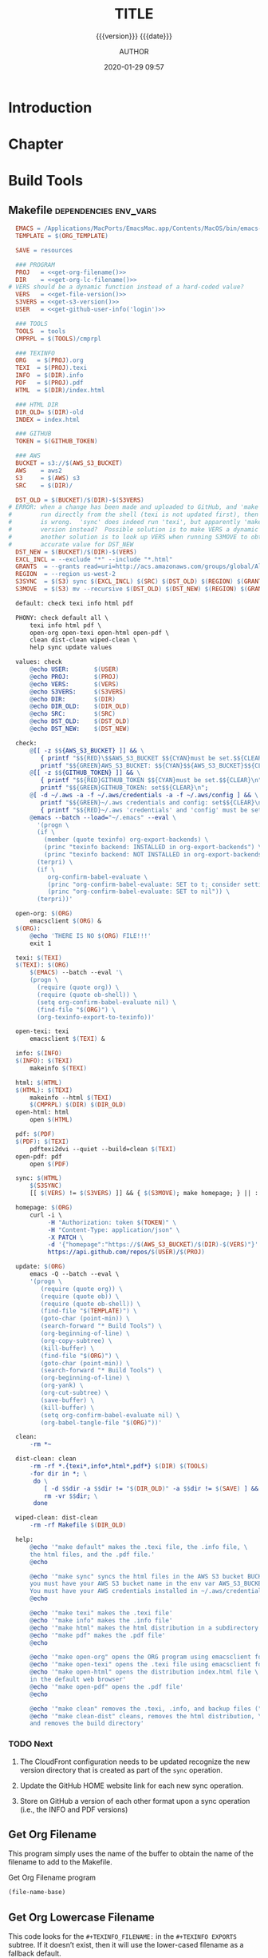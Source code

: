 # -*- mode:org; -*-

#+title:TITLE
#+subtitle:{{{version}}} {{{date}}}
#+author:AUTHOR
#+date:2020-01-29 09:57
#+macro:version Version 0.1.11

#+texinfo:@insertcopying


* Introduction
:PROPERTIES:
:unnumbered: t
:END:

* Chapter

* Build Tools
:PROPERTIES:
:appendix: t
:END:

** Makefile                                          :dependencies:env_vars:
:PROPERTIES:
:appendix: t
:dependency1: "make"
:dependency2: "AWS Account with ~/.aws/credentials and ~/.aws/config"
:dependency3: "S3 bucket set up for serving a static web pages"
:dependency4: "GitHub Account with personal token"
:env_var1: ORG_TEMPLATE
:env_var2: EMACSLOADPATH
:env_var3: AWS_S3_BUCKET
:env_var4: GITHUB_TOKEN
:END:

#+name:Makefile
#+header: :tangle Makefile
#+header: :noweb tangle
#+begin_src makefile
  EMACS = /Applications/MacPorts/EmacsMac.app/Contents/MacOS/bin/emacs-26.3
  TEMPLATE = $(ORG_TEMPLATE)

  SAVE = resources

  ### PROGRAM
  PROJ   = <<get-org-filename()>>
  DIR    = <<get-org-lc-filename()>>
# VERS should be a dynamic function instead of a hard-coded value?
  VERS   = <<get-file-version()>>
  S3VERS = <<get-s3-version()>>
  USER   = <<get-github-user-info('login')>>

  ### TOOLS
  TOOLS  = tools
  CMPRPL = $(TOOLS)/cmprpl

  ### TEXINFO
  ORG   = $(PROJ).org
  TEXI  = $(PROJ).texi
  INFO  = $(DIR).info
  PDF   = $(PROJ).pdf
  HTML  = $(DIR)/index.html

  ### HTML DIR
  DIR_OLD= $(DIR)-old
  INDEX = index.html

  ### GITHUB
  TOKEN = $(GITHUB_TOKEN)

  ### AWS
  BUCKET = s3://$(AWS_S3_BUCKET)
  AWS    = aws2
  S3     = $(AWS) s3
  SRC    = $(DIR)/

  DST_OLD = $(BUCKET)/$(DIR)-$(S3VERS)
# ERROR: when a change has been made and uploaded to GitHub, and 'make sync' is
#        run directly from the shell (texi is not updated first), then the $(VERS)
#        is wrong.  'sync' does indeed run 'texi', but apparently 'make' uses the old
#        version instead?  Possible solution is to make VERS a dynamic function;
#        another solution is to look up VERS when running S3MOVE to obtain an
#        accurate value for DST_NEW
  DST_NEW = $(BUCKET)/$(DIR)-$(VERS)
  EXCL_INCL = --exclude "*" --include "*.html"
  GRANTS  = --grants read=uri=http://acs.amazonaws.com/groups/global/AllUsers
  REGION  = --region us-west-2
  S3SYNC  = $(S3) sync $(EXCL_INCL) $(SRC) $(DST_OLD) $(REGION) $(GRANTS)
  S3MOVE  = $(S3) mv --recursive $(DST_OLD) $(DST_NEW) $(REGION) $(GRANTS)

  default: check texi info html pdf

  PHONY: check default all \
	  texi info html pdf \
	  open-org open-texi open-html open-pdf \
	  clean dist-clean wiped-clean \
	  help sync update values

  values: check
	  @echo USER:		$(USER)
	  @echo PROJ:		$(PROJ)
	  @echo VERS:		$(VERS)
	  @echo S3VERS:		$(S3VERS)
	  @echo DIR:		$(DIR)
	  @echo DIR_OLD:	$(DIR_OLD)
	  @echo SRC:		$(SRC)
	  @echo DST_OLD:	$(DST_OLD)
	  @echo DST_NEW:	$(DST_NEW)

  check:
	  @[[ -z $${AWS_S3_BUCKET} ]] && \
	     { printf "$${RED}\$$AWS_S3_BUCKET $${CYAN}must be set.$${CLEAR}\n"; exit 1; } || \
	     printf "$${GREEN}AWS_S3_BUCKET: $${CYAN}$${AWS_S3_BUCKET}$${CLEAR}\n";
	  @[[ -z $${GITHUB_TOKEN} ]] && \
	     { printf "$${RED}GITHUB_TOKEN $${CYAN}must be set.$${CLEAR}\n"; exit 1; } || \
	     printf "$${GREEN}GITHUB_TOKEN: set$${CLEAR}\n";
	  @[ -d ~/.aws -a -f ~/.aws/credentials -a -f ~/.aws/config ] && \
	     printf "$${GREEN}~/.aws credentials and config: set$${CLEAR}\n" || \
	     { printf "$${RED}~/.aws 'credentials' and 'config' must be set.$${CLEAR}\n"; exit 1; }
	  @emacs --batch --load="~/.emacs" --eval \
	    '(progn \
		(if \
		  (member (quote texinfo) org-export-backends) \
		  (princ "texinfo backend: INSTALLED in org-export-backends") \
		  (princ "texinfo backend: NOT INSTALLED in org-export-backends")) \
		(terpri) \
		(if \
		   org-confirm-babel-evaluate \
		   (princ "org-confirm-babel-evaluate: SET to t; consider setting to nil") \
		   (princ "org-confirm-babel-evaluate: SET to nil")) \
		(terpri))'

  open-org: $(ORG)
	  emacsclient $(ORG) &
  $(ORG):
	  @echo 'THERE IS NO $(ORG) FILE!!!'
	  exit 1

  texi: $(TEXI)
  $(TEXI): $(ORG)
	  $(EMACS) --batch --eval '\
	  (progn \
	    (require (quote org)) \
	    (require (quote ob-shell)) \
	    (setq org-confirm-babel-evaluate nil) \
	    (find-file "$(ORG)") \
	    (org-texinfo-export-to-texinfo))'

  open-texi: texi
	  emacsclient $(TEXI) &

  info: $(INFO)
  $(INFO): $(TEXI)
	  makeinfo $(TEXI)

  html: $(HTML)
  $(HTML): $(TEXI)
	  makeinfo --html $(TEXI)
	  $(CMPRPL) $(DIR) $(DIR_OLD)
  open-html: html
	  open $(HTML)

  pdf: $(PDF)
  $(PDF): $(TEXI)
	  pdftexi2dvi --quiet --build=clean $(TEXI)
  open-pdf: pdf
	  open $(PDF)

  sync: $(HTML)
	  $(S3SYNC)
	  [[ $(VERS) != $(S3VERS) ]] && { $(S3MOVE); make homepage; } || :

  homepage: $(ORG)
	  curl -i \
	       -H "Authorization: token $(TOKEN)" \
	       -H "Content-Type: application/json" \
	       -X PATCH \
	       -d '{"homepage":"https://$(AWS_S3_BUCKET)/$(DIR)-$(VERS)"}' \
	       https://api.github.com/repos/$(USER)/$(PROJ)

  update: $(ORG)
	  emacs -Q --batch --eval \
	  '(progn \
	     (require (quote org)) \
	     (require (quote ob)) \
	     (require (quote ob-shell)) \
	     (find-file "$(TEMPLATE)") \
	     (goto-char (point-min)) \
	     (search-forward "* Build Tools") \
	     (org-beginning-of-line) \
	     (org-copy-subtree) \
	     (kill-buffer) \
	     (find-file "$(ORG)") \
	     (goto-char (point-min)) \
	     (search-forward "* Build Tools") \
	     (org-beginning-of-line) \
	     (org-yank) \
	     (org-cut-subtree) \
	     (save-buffer) \
	     (kill-buffer) \
	     (setq org-confirm-babel-evaluate nil) \
	     (org-babel-tangle-file "$(ORG)"))'

  clean:
	  -rm *~

  dist-clean: clean
	  -rm -rf *.{texi*,info*,html*,pdf*} $(DIR) $(TOOLS)
	  -for dir in *; \
	   do \
		  [ -d $$dir -a $$dir != "$(DIR_OLD)" -a $$dir != $(SAVE) ] && \
		  rm -vr $$dir; \
	   done

  wiped-clean: dist-clean
	  -rm -rf Makefile $(DIR_OLD)

  help:
	  @echo '"make default" makes the .texi file, the .info file, \
	  the html files, and the .pdf file.'
	  @echo

	  @echo '"make sync" syncs the html files in the AWS S3 bucket BUCKET; \
	  you must have your AWS S3 bucket name in the env var AWS_S3_BUCKET; \
	  You must have your AWS credentials installed in ~/.aws/credentials'
	  @echo

	  @echo '"make texi" makes the .texi file'
	  @echo '"make info" makes the .info file'
	  @echo '"make html" makes the html distribution in a subdirectory'
	  @echo '"make pdf" makes the .pdf file'
	  @echo

	  @echo '"make open-org" opens the ORG program using emacsclient for editing'
	  @echo '"make open-texi" opens the .texi file using emacsclient for review'
	  @echo '"make open-html" opens the distribution index.html file \
	  in the default web browser'
	  @echo '"make open-pdf" opens the .pdf file'
	  @echo

	  @echo '"make clean" removes the .texi, .info, and backup files ("*~")'
	  @echo '"make clean-dist" cleans, removes the html distribution, \
	  and removes the build directory'

#+end_src

*** TODO Next
1. The CloudFront configuration needs to be updated recognize the new version
   directory that is created as part of the ~sync~ operation.

2. Update the GitHub HOME website link for each new sync operation.

3. Store on GitHub a version of each other format upon a sync operation (i.e.,
   the INFO and PDF versions)

** Get Org Filename
This program simply uses the name of the buffer to obtain the name of the
filename to add to the Makefile.

#+caption:Get Org Filename program
#+name:get-org-filename
#+begin_src emacs-lisp :eval yes
(file-name-base)
#+end_src

** Get Org Lowercase Filename
This code looks for the =#+TEXINFO_FILENAME:= in the =#+TEXINFO EXPORTS=
subtree.  If it doesn’t exist, then it will use the lower-cased filename as a
fallback default.

#+caption:Get Org Lowercase Filename program
#+name:get-org-lc-filename
#+header: :results value
#+begin_src emacs-lisp :eval yes
  (save-excursion
    (if
        (re-search-forward "^[[:space:]]*#\\+texinfo_filename:\\(.*\\)" nil t)
        (file-name-sans-extension (match-string 1))
      (downcase (file-name-base))))
#+end_src

** Get File Version
This program scans the current buffer for the version number and places it into
the Makefile.

#+caption:Get File Version program
#+name:get-file-version
#+begin_src emacs-lisp :eval yes
  (save-excursion
    (goto-char (point-min))
    (re-search-forward "^#\\+macro:version Version \\(\\(?:[[:digit:]]+\\.?\\)\\{3\\}\\)")
    (concat "v" (match-string-no-properties 1) "/"))
#+end_src

** Get S3 List of Programs
This script obtains the list of programs and their version numbers residing in
the S3 bucket.  It returns an alist of the form ~((prog . ver))~.

** Get S3 Version
:PROPERTIES:
:dependency: ">= bash v4"
:END:
This program obtains the version number of the code currently uploaded to the
S3 bucket by obtaining a directory listing of top-level directories, which are
in the form ~PRE <dir>-v#.#.#/~, and performs a regular expression search with
a parenthesized match on the version numbers.  The program will exit with 'nil'
if there is no match, but will return the version number as a string if there
is a match.

Note that the regular expression matching requires at least Bash version 4 or
above.

#+caption:Get S3 Version
#+name:get-s3-version
#+header: :var dir=get-org-lc-filename()
#+header: :var file_version=get-file-version()
#+header: :results output
#+header: :eval yes
#+header: :shebang "#! /usr/bin/env bash"
#+begin_src sh
  if [[ ${file_version} = "v0.0.0/" ]]
  then
      echo -n "nil"

  else
      re=${dir}'-(v[[:digit:]]+\.[[:digit:]]+\.[[:digit:]]+)'

      # obtain a list of directories in the aws s2 bucket
      verpre=$(aws2 s3 ls s3://${AWS_S3_BUCKET}/)

      # check for a match; if one, return the version number; else return 'nil'
      if [[ $verpre =~ $re ]]
      then
		echo -n ${BASH_REMATCH[1]}/
      else
		echo -n "nil"
      fi
  fi
#+end_src

#+caption:Get S3 Elisp Version
#+name:get-s3-elisp-version
#+header: :var dir=get-org-lc-filename()
#+header: :var file_version=get-file-version()
#+header: :results output
#+header: :eval yes
#+begin_src emacs-lisp
  (setq re ; regexp of the form <dir>-v1.23.45/, extracting v1.23.45/
	(concat
	 (regexp-quote dir) ; <== use :var dir here
	 "-\\(v\\(?:[[:digit:]]+\\.?\\)\\{3\\}\\)\\/"))

  (setq str ; aws s3 ls s3://<bucket>; obtains string of directories-versions
	(shell-command-to-string
	 (concat
	  "aws2 s3 ls s3://"
	  (substitute-in-file-name "$AWS_S3_BUCKET")))) ; <== use env var here

  (if (string= file_version "v0.0.0/") ; <== use :var file-version here
      nil
    (progn
      (string-match re str) ; str =~ /re/, match using this directory
      (princ
       (match-string-no-properties 1 str)))) ; print the first subexpression, e.g. v1.23.45
#+end_src

#+RESULTS: get-s3-elisp-version
: v0.1.9

** Get GitHub User Info
This code calls the GitHub API from ~curl~ using the token stored in the env
var =GITHUB_TOKEN= to obtain the GitHub user’s information.  The user’s
information is returned as a JSON string.  Ths code returns one of the values
based on a given key.  The default key used is =html_url=, but you can ask for
any valid key by supplying an argument in the invocation, such as:
: get-github-user-info(login)

#+name:get-github-user-info
#+header: :var key="html_url"
#+begin_src sh :eval yes :results value
  node -pe 'JSON.parse(process.argv[1]).'$key "$(curl -H "Authorization: token ${GITHUB_TOKEN}" https://api.github.com/user)"
#+end_src

** Compare Replace

#+begin_comment
The following source code tangles all files during an export operation.  This
is to make sure the ~cmprpl~ source code exists in the ~tools/~ directory
before running the Makefile target =html=.  It also makes sure there is a
Makefile on an initial export.  The following code is not exported.
#+end_comment

#+name:tangle-org-file
#+header: :exports results :eval yes :results silent
#+begin_src emacs-lisp
(org-babel-tangle-file (buffer-file-name))
#+end_src

The ~cmprpl~ source code attempts to resolve the issue of identical exported
code having different time stamps, thus defeating the benefit provided by the
~aws2 s3 sync~ command uploading only changed files.

This program makes sure that a generated HTML directory exists: $DIR_NEW.  If it
doesn’t, then it is in an improper state and the program stops with an error
message.

The program then checks if an old directory exists, $DIR_OLD.  If one doesn’t,
then one is created by copying the current new directory.  This provides a
baseline for comparisons going forward.  The program exits at that point.

Given that $DIR_OLD exists, the program then loops through all files in $DIR_OLD
and compares them to the files in $DIR_NEW.  If the files are identical, the
$DIR_OLD file replaces the $DIR_NEW file while retaining the old time stamp.  If
a file is different, then the $DIR_NEW file replaces the $DIR_OLD file, thus
giving it updated content and an updated time stamp.

The program then loops through all of the files in the new directory and copies
any that do not exist in the old directory.  Now both directories should be in
sync.

It is important to retain the $DIR_OLD directory for as long as possible to reap
the most benefits from the AWS S3 ~sync~ command.

#+caption:Compare Replace program
#+name:cmprpl
#+header: :mkdirp t
#+header: :shebang "#!/usr/bin/env bash"
#+begin_src sh :tangle tools/cmprpl
  [[ $# -eq 2 ]] || { echo "ERROR: Incorrect command line arguments"; exit 1; }
  DIR_NEW=$1
  DIR_OLD=$2

  [[ -d $DIR_NEW ]] || { echo "ERROR: $DIR_NEW does not exist"; exit 1; }
  [[ -d $DIR_OLD ]] || { echo "CREATING: $DIR_OLD does not exist"; cp -a $DIR_NEW $DIR_OLD; exit 0; }

  for oldfile in $DIR_OLD/*
  do
      newfile=$DIR_NEW/$(basename $oldfile)
      if [[ -e $newfile ]]
      then
	      if cmp -s $newfile $oldfile
	      then
	          printf "${GREEN}copying OLD to NEW${CLEAR}: "
	          cp -vp $oldfile $newfile
	      else
	          printf "${PURPLE}copying NEW to OLD${CLEAR}: "
	          cp -vp $newfile $oldfile
	      fi
      else
	      printf "${RED}removing OLD:${CLEAR} "
	      rm -v $oldfile
      fi
  done

  for newfile in $DIR_NEW/*
  do
      oldfile=$DIR_OLD/$(basename $newfile)
      [[ -e $oldfile ]] || { printf "${BLUE}adding NEW to OLD${CLEAR}: "
			     cp -vp $newfile $oldfile; }
  done
#+end_src


* Build Scripts
** Create Script                                              :dependencies:
:PROPERTIES:
:dependency1: ":tangle ~/Dev/bin/org-template"
:dependency2: "cp -v ~/Dev/Templates/Org/Template.org "$1/$1.org
:END:
This code is a script file to create a new project from this template.  It is
called from the command line as ~org-template <project> [<author>].  It takes
one required, and one optional argument.  The required argument is the name of
the project.  The optional argument is the name of the author.  It creates a
new directory in the current working directory using the =project= argument,
then copies this template into it as a new Org file using, again, the name of
the project.  It then updates the title to the project name, and optionally the
author, using the =author= argument if it was given.  Finally, it deletes this
script from the new Org project file.

#+caption:Create Script
#+name:create-script
#+header: :tangle ~/Dev/bin/org-template
#+header: :shebang "#!/usr/bin/env bash"
#+header: :noweb tangle
#+begin_src sh -n
    # $1 := Title
    [[ ($# -eq 1) || ($# -eq 2) ]] || {
	  printf "${RED}ERROR: ${YELLOW}\'org-template ${RED}<TITLE>${YELLOW} [<AUTHOR>]\'${CLEAR}"
	  exit 1
    }
    printf "${PURPLE}"
    read -N 1 -p "Create new directory '$1' (y/n) ?"
    printf "${CLEAR}\n\n"
    [[ $REPLY =~ [yY] ]] && printf "${GREEN}" || exit 0

    mkdir -v "$1"
    printf "copy "
    cp -v ~/Dev/Templates/Org/Template.org "$1/$1.org"
    printf "${CLEAR}\n"

    sed -i '' -Ee '/^\#\+title:/ s/TITLE/'"$1"'/' \
		  -Ee '/^\#\+macro:version Version/ s/[[:digit:].]+/0.0.0/' \
		  -Ee '/^\#\+texinfo_printed_title:/ s/PRINTED TITLE/'"$1"'/' \
		  "$1/$1.org"
    [[ $# -eq 2 ]] && \
	sed -i '' -Ee '/^\#\+author:/ s/AUTHOR/'"$2"'/' "$1/$1.org"

    printf "${CYAN}"
    emacs --batch --eval \
      '(progn 
	 (require (quote org))
	 (require (quote ob))
	 (require (quote ob-shell))
	 (setq org-confirm-babel-evaluate nil)
	 (find-file '\"$1/$1.org\"')
	 (search-forward "** Create Script")
	 (org-cut-subtree)
	 (search-backward "** Makefile")
	 (org-babel-tangle 4)
	 (save-buffer 0))'

  printf "${CLEAR}\n"
#+end_src
** Update Script                                                   :env_var:
:PROPERTIES:
:env_var1: (find-file-noselect (getenv "ORG_TEMPLATE"))
:END:
This code is a script file to update the Build Tools subtree in a current
project with the updated Build Tools subtree from this template.  It copies the
outline structure of the Build Tools from this template file and yanks it into
the current project’s Org file and delete’s the old, outdated Build Tools
subtree.

Note that there is also a version of this script in the Makefile that is run
with the Make command ~make update~ from the command line.  This code is an
interactive Elisp function that can be loaded into memory using =C-x C-e= and
then run interactively from within the project Org as =M-x update-build-tools=.

#+name:update-build-tools
#+begin_src emacs-lisp
  (defun update-build-tools (of-filenm)
    "Update the Build Tools of the argument file, which should be
  an Org file with a current Build Tools subtree."
    (interactive "ffile: ")
    (require (quote org))
    (save-current-buffer
	(set-buffer
	 (find-file-noselect (getenv "ORG_TEMPLATE")))
	(save-excursion
	  (goto-char (point-min))
	  (search-forward "* Build Tools")
	  (org-beginning-of-line)
	  (org-copy-subtree))
	(set-buffer
	 (find-file-noselect of-filenm))
	(save-excursion
	  (goto-char (point-min))
	  (search-forward "* Build Tools")
	  (org-beginning-of-line)
	  (org-yank)
	  (org-cut-subtree)
	  (org-backward-heading-same-level 1)
	  (save-buffer)
	  (org-babel-tangle))))
#+end_src
** Switch Emacs Init
This script allows the user to switch into using a different Emacs
initialization setup.  The script first lists the currently-selected
initialization setup, then it lists the available initialization setups, then
requests the user's choice.  After obtaining the choice, it changes the
symbolic link in =~/.emacs.d= to that chosen by the user.  Emacs is then killed
and restarted using the ~desktop-save~ feature.

Each initialization setup is a complete =~/.emacs.d= subtree, which must be set
up by the user, with its name given after a dash, such as =~/.emacs.d-original=
or =~/.emacs.d-cfbt= (“Clojure for the Brave and True”).

#+name:switch-emacs-init
#+header: :shebang "#!/usr/bin/env bash"
#+header: :tangle ~/Dev/bin/switch-emacs-init
#+begin_src sh
  printf "${GREEN}"
  ls -l ~/.emacs.d | cut -f 12- -d ' '
  printf "${CLEAR}"
  echo
  select choice in $(ls -1d ~/.emacs.d-*) "abort"
  do
      echo -n You chose 
      printf " ${B_YELLOW}${F_BLACK}$choice${CLEAR}  "
      [[ $choice = "abort" ]] && exit 0
      rm ~/.emacs.d
      printf "${CYAN}"
      ln -vs $choice ~/.emacs.d
      echo
      printf "${RED}"
      read -N 1 -p "Restart Emacs now? (y/n) "
      printf "${CLEAR}\n"
      [[ $REPLY =~ y|Y ]] || { echo "Not restarting"; break; }
      echo "Restarting..."
      emacsclient --eval '(progn (desktop-save "~/.emacs.d-original/")(kill-emacs))'
      break
  done
  /Applications/MacPorts/EmacsMac.app/Contents/MacOS/Emacs --eval '(progn (server-start)(desktop-read "~/.emacs.d-original/"))' &
#+end_src

* List of Programs
:PROPERTIES:
:appendix: t
:END:
#+texinfo:@listoffloats Listing

* List of Examples
:PROPERTIES:
:appendix: t
:END:
#+texinfo:@listoffloats Example

* Copying
:PROPERTIES:
:copying:  t
:END:

{{{title}}} {{{version}}} last modified on {{{date}}}

Copyright \copy 2020 by {{{author}}}

* Concept Index
:PROPERTIES:
:unnumbered: t
:index:    cp
:END:

* Program Index
:PROPERTIES:
:index:    pg
:unnumbered: t
:END:

* Function Index
:PROPERTIES:
:index:    fn
:unnumbered: t
:END:

* Variable Index
:PROPERTIES:
:index:    vr
:unnumbered: t
:END:


* Footnotes


* Export Configurations                                            :noexport:
#+texinfo_filename:template.info
#+texinfo_class: info
#+texinfo_header:
#+texinfo_post_header:
#+texinfo_dir_category:<DIR CATEGORY>
#+texinfo_dir_title:<DIR TITLE>
#+texinfo_dir_desc:<DIR DESCRIPTION>
#+texinfo_printed_title:PRINTED TITLE


* Local Variables                                                  :noexport:
# Local Variables:
# fill-column: 79
# eval: (electric-quote-local-mode)
# indent-tabs-mode: t
# time-stamp-pattern: "8/^\\#\\+date:%:y-%02m-%02d %02H:%02M$"
# End:
